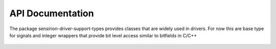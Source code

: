 API Documentation
=================

The package sensirion-driver-support-types provides classes that are widely used
in drivers. For now this are base type for signals
and integer wrappers that provide bit level access similar to bitfields in C/C++

 .. automodule:: sensirion_driver_support_types


